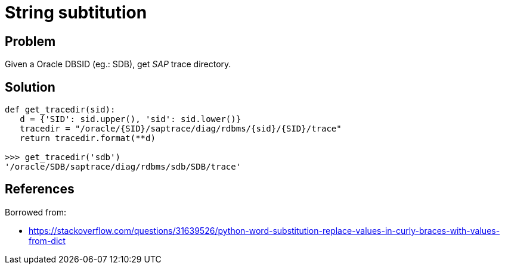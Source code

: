 = String subtitution

:Module:        
:Tag:           string, subtitution, curly, brace, dict, format
:Platform:      Any

// END-OF-HEADER. DO NOT MODIFY OR DELETE THIS LINE

== Problem

Given a Oracle DBSID (eg.: SDB), get _SAP_ trace directory.

== Solution

[source, python]
----
def get_tracedir(sid):
   d = {'SID': sid.upper(), 'sid': sid.lower()}
   tracedir = "/oracle/{SID}/saptrace/diag/rdbms/{sid}/{SID}/trace"
   return tracedir.format(**d)

>>> get_tracedir('sdb')
'/oracle/SDB/saptrace/diag/rdbms/sdb/SDB/trace'
----


== References

Borrowed from:

* https://stackoverflow.com/questions/31639526/python-word-substitution-replace-values-in-curly-braces-with-values-from-dict
